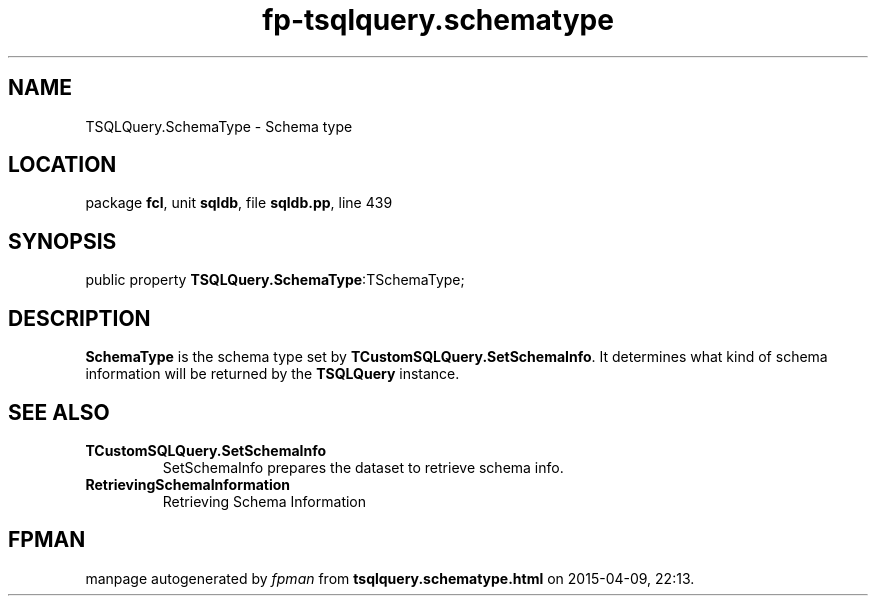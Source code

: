 .\" file autogenerated by fpman
.TH "fp-tsqlquery.schematype" 3 "2014-03-14" "fpman" "Free Pascal Programmer's Manual"
.SH NAME
TSQLQuery.SchemaType - Schema type
.SH LOCATION
package \fBfcl\fR, unit \fBsqldb\fR, file \fBsqldb.pp\fR, line 439
.SH SYNOPSIS
public property  \fBTSQLQuery.SchemaType\fR:TSchemaType;
.SH DESCRIPTION
\fBSchemaType\fR is the schema type set by \fBTCustomSQLQuery.SetSchemaInfo\fR. It determines what kind of schema information will be returned by the \fBTSQLQuery\fR instance.


.SH SEE ALSO
.TP
.B TCustomSQLQuery.SetSchemaInfo
SetSchemaInfo prepares the dataset to retrieve schema info.
.TP
.B RetrievingSchemaInformation
Retrieving Schema Information

.SH FPMAN
manpage autogenerated by \fIfpman\fR from \fBtsqlquery.schematype.html\fR on 2015-04-09, 22:13.

